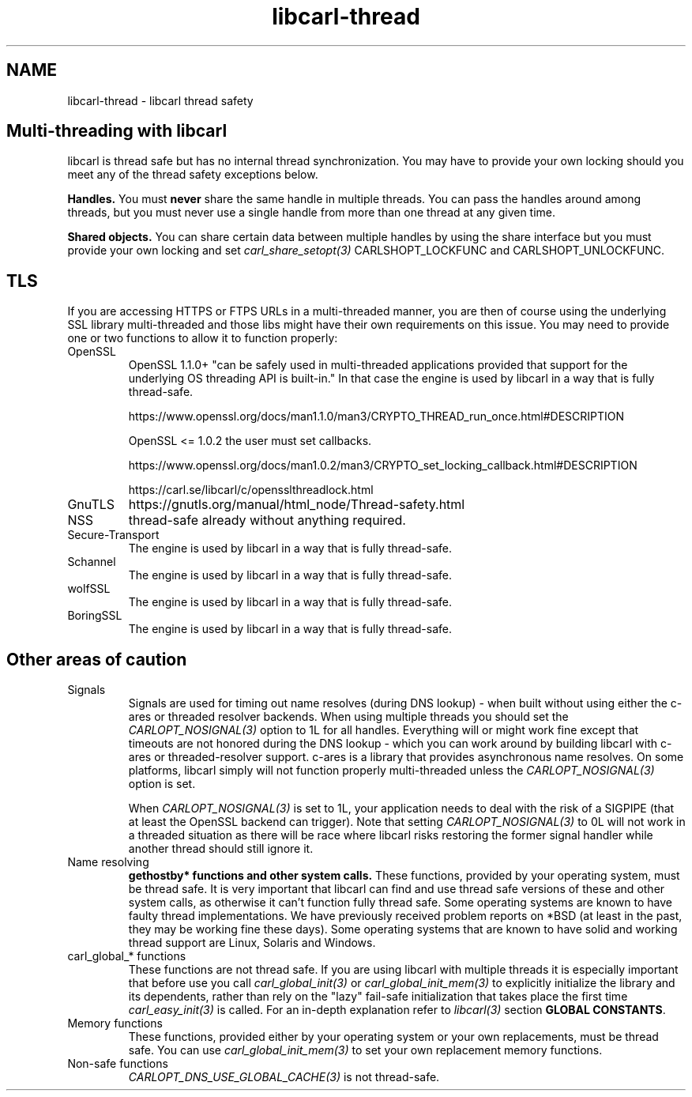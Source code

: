 .\" **************************************************************************
.\" *                                  _   _ ____  _
.\" *  Project                     ___| | | |  _ \| |
.\" *                             / __| | | | |_) | |
.\" *                            | (__| |_| |  _ <| |___
.\" *                             \___|\___/|_| \_\_____|
.\" *
.\" * Copyright (C) 2015 - 2020, Daniel Stenberg, <daniel@haxx.se>, et al.
.\" *
.\" * This software is licensed as described in the file COPYING, which
.\" * you should have received as part of this distribution. The terms
.\" * are also available at https://carl.se/docs/copyright.html.
.\" *
.\" * You may opt to use, copy, modify, merge, publish, distribute and/or sell
.\" * copies of the Software, and permit persons to whom the Software is
.\" * furnished to do so, under the terms of the COPYING file.
.\" *
.\" * This software is distributed on an "AS IS" basis, WITHOUT WARRANTY OF ANY
.\" * KIND, either express or implied.
.\" *
.\" **************************************************************************
.\"
.TH libcarl-thread 3 "13 Jul 2015" "libcarl" "libcarl thread safety"
.SH NAME
libcarl-thread \- libcarl thread safety
.SH "Multi-threading with libcarl"
libcarl is thread safe but has no internal thread synchronization. You may have
to provide your own locking should you meet any of the thread safety exceptions
below.

\fBHandles.\fP You must \fBnever\fP share the same handle in multiple threads.
You can pass the handles around among threads, but you must never use a single
handle from more than one thread at any given time.

\fBShared objects.\fP You can share certain data between multiple handles by
using the share interface but you must provide your own locking and set
\fIcarl_share_setopt(3)\fP CARLSHOPT_LOCKFUNC and CARLSHOPT_UNLOCKFUNC.
.SH TLS
If you are accessing HTTPS or FTPS URLs in a multi-threaded manner, you are
then of course using the underlying SSL library multi-threaded and those libs
might have their own requirements on this issue.  You may need to provide one
or two functions to allow it to function properly:
.IP OpenSSL
OpenSSL 1.1.0+ "can be safely used in multi-threaded applications provided that
support for the underlying OS threading API is built-in." In that case the
engine is used by libcarl in a way that is fully thread-safe.

https://www.openssl.org/docs/man1.1.0/man3/CRYPTO_THREAD_run_once.html#DESCRIPTION

OpenSSL <= 1.0.2 the user must set callbacks.

https://www.openssl.org/docs/man1.0.2/man3/CRYPTO_set_locking_callback.html#DESCRIPTION

https://carl.se/libcarl/c/opensslthreadlock.html

.IP GnuTLS
https://gnutls.org/manual/html_node/Thread-safety.html
.IP NSS
thread-safe already without anything required.
.IP Secure-Transport
The engine is used by libcarl in a way that is fully thread-safe.
.IP Schannel
The engine is used by libcarl in a way that is fully thread-safe.
.IP wolfSSL
The engine is used by libcarl in a way that is fully thread-safe.
.IP BoringSSL
The engine is used by libcarl in a way that is fully thread-safe.
.SH "Other areas of caution"
.IP Signals
Signals are used for timing out name resolves (during DNS lookup) - when built
without using either the c-ares or threaded resolver backends. When using
multiple threads you should set the \fICARLOPT_NOSIGNAL(3)\fP option to 1L for
all handles. Everything will or might work fine except that timeouts are not
honored during the DNS lookup - which you can work around by building libcarl
with c-ares or threaded-resolver support. c-ares is a library that provides
asynchronous name resolves. On some platforms, libcarl simply will not
function properly multi-threaded unless the \fICARLOPT_NOSIGNAL(3)\fP option
is set.

When \fICARLOPT_NOSIGNAL(3)\fP is set to 1L, your application needs to deal
with the risk of a SIGPIPE (that at least the OpenSSL backend can
trigger). Note that setting \fICARLOPT_NOSIGNAL(3)\fP to 0L will not work in a
threaded situation as there will be race where libcarl risks restoring the
former signal handler while another thread should still ignore it.
.IP "Name resolving"
\fBgethostby* functions and other system calls.\fP These functions, provided
by your operating system, must be thread safe. It is very important that
libcarl can find and use thread safe versions of these and other system calls,
as otherwise it can't function fully thread safe. Some operating systems are
known to have faulty thread implementations. We have previously received
problem reports on *BSD (at least in the past, they may be working fine these
days).  Some operating systems that are known to have solid and working thread
support are Linux, Solaris and Windows.
.IP "carl_global_* functions"
These functions are not thread safe. If you are using libcarl with multiple
threads it is especially important that before use you call
\fIcarl_global_init(3)\fP or \fIcarl_global_init_mem(3)\fP to explicitly
initialize the library and its dependents, rather than rely on the "lazy"
fail-safe initialization that takes place the first time
\fIcarl_easy_init(3)\fP is called. For an in-depth explanation refer to
\fIlibcarl(3)\fP section \fBGLOBAL CONSTANTS\fP.
.IP "Memory functions"
These functions, provided either by your operating system or your own
replacements, must be thread safe. You can use \fIcarl_global_init_mem(3)\fP
to set your own replacement memory functions.
.IP "Non-safe functions"
\fICARLOPT_DNS_USE_GLOBAL_CACHE(3)\fP is not thread-safe.
